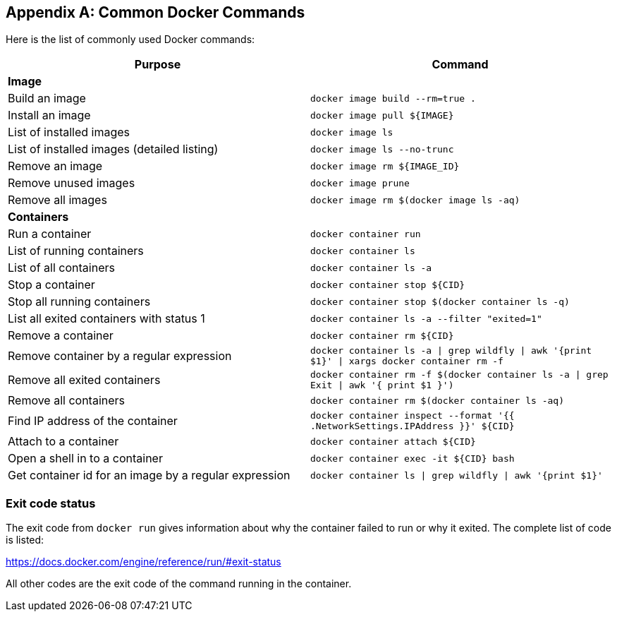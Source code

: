 
[appendix]
[[Common_Docker_Commands]]
== Common Docker Commands

Here is the list of commonly used Docker commands:

[width="100%", options="header"]
|==================
| Purpose| Command
2+^s| Image
| Build an image| `docker image build --rm=true .`
| Install an image | `docker image pull ${IMAGE}`
| List of installed images | `docker image ls`
| List of installed images (detailed listing) | `docker image ls --no-trunc`
| Remove an image | `docker image rm ${IMAGE_ID}`
| Remove unused images | `docker image prune`
| Remove all images | `docker image rm $(docker image ls -aq)`
2+^s| Containers
| Run a container | `docker container run`
| List of running containers | `docker container ls`
| List of all containers | `docker container ls -a`
| Stop a container | `docker container stop ${CID}`
| Stop all running containers | `docker container stop $(docker container ls -q)`
| List all exited containers with status 1 | `docker container ls -a --filter "exited=1"`
| Remove a container | `docker container rm ${CID}`
| Remove container by a regular expression | `docker container ls -a \| grep wildfly \| awk '{print $1}' \| xargs docker container rm -f`
| Remove all exited containers | `docker container rm -f $(docker container ls -a \| grep Exit \| awk '{ print $1 }')`
| Remove all containers | `docker container rm $(docker container ls -aq)`
| Find IP address of the container | `docker container inspect --format '{{ .NetworkSettings.IPAddress }}' ${CID}`
| Attach to a container | `docker container attach ${CID}`
| Open a shell in to a container | `docker container 	exec -it ${CID} bash`
| Get container id for an image by a regular expression | `docker container ls \| grep wildfly \| awk '{print $1}'`
|==================

=== Exit code status

The exit code from `docker run` gives information about why the container failed to run or why it exited. The complete list of code is listed:

https://docs.docker.com/engine/reference/run/#exit-status

All other codes are the exit code of the command running in the container.
